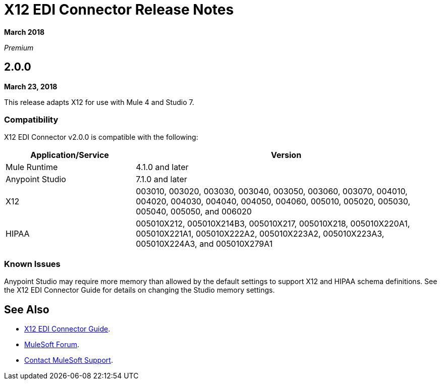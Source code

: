 = X12 EDI Connector Release Notes

*March 2018*

_Premium_

== 2.0.0 

*March 23, 2018*

This release adapts X12 for use with Mule 4 and Studio 7.

=== Compatibility

X12 EDI Connector v2.0.0 is compatible with the following:

[%header,cols="30a,70a"]
|===
|Application/Service |Version
|Mule Runtime |4.1.0 and later
|Anypoint Studio |7.1.0 and later
|X12 |003010, 003020, 003030, 003040, 003050, 003060, 003070, 004010, 004020, 004030, 004040, 004050, 004060, 005010, 005020, 005030, 005040, 005050, and 006020
|HIPAA |005010X212, 005010X214B3, 005010X217, 005010X218, 005010X220A1, 005010X221A1, 005010X222A2, 005010X223A2, 005010X223A3, 005010X224A3, and 005010X279A1
|===

=== Known Issues

Anypoint Studio may require more memory than allowed by the default settings to support X12 and HIPAA schema definitions. See the X12 EDI Connector Guide for details on changing the Studio memory settings.

== See Also

* link:/connectors/x12-edi-connector[X12 EDI Connector Guide].
* https://forums.mulesoft.com[MuleSoft Forum].
* https://support.mulesoft.com[Contact MuleSoft Support].
